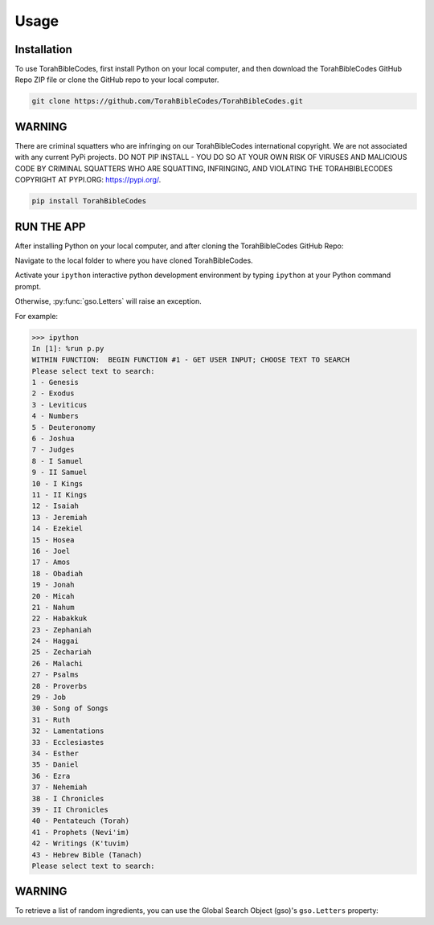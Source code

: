 Usage
=====

.. _installation:

Installation
------------

To use TorahBibleCodes, first install Python on your local computer, and then download the TorahBibleCodes GitHub Repo ZIP file or clone the GitHub repo to your local computer.

.. code-block:: console

   git clone https://github.com/TorahBibleCodes/TorahBibleCodes.git

WARNING
----------------

There are criminal squatters who are infringing on our TorahBibleCodes international copyright. We are not associated with any current PyPi projects.  DO NOT PIP INSTALL - YOU DO SO AT YOUR OWN RISK OF VIRUSES AND MALICIOUS CODE BY CRIMINAL SQUATTERS WHO ARE SQUATTING, INFRINGING, AND VIOLATING THE TORAHBIBLECODES COPYRIGHT AT PYPI.ORG: https://pypi.org/.

.. code-block:: console

   pip install TorahBibleCodes


RUN THE APP
----------------

After installing Python on your local computer, and after cloning the TorahBibleCodes GitHub Repo:

Navigate to the local folder to where you have cloned TorahBibleCodes.

Activate your ``ipython`` interactive python development environment by typing ``ipython`` at your Python command prompt.

Otherwise, :py:func:`gso.Letters` will raise an exception.


For example:

>>> ipython
In [1]: %run p.py
WITHIN FUNCTION:  BEGIN FUNCTION #1 - GET USER INPUT; CHOOSE TEXT TO SEARCH
Please select text to search:
1 - Genesis
2 - Exodus
3 - Leviticus
4 - Numbers
5 - Deuteronomy
6 - Joshua
7 - Judges
8 - I Samuel
9 - II Samuel
10 - I Kings
11 - II Kings
12 - Isaiah
13 - Jeremiah
14 - Ezekiel
15 - Hosea
16 - Joel
17 - Amos
18 - Obadiah
19 - Jonah
20 - Micah
21 - Nahum
22 - Habakkuk
23 - Zephaniah
24 - Haggai
25 - Zechariah
26 - Malachi
27 - Psalms
28 - Proverbs
29 - Job
30 - Song of Songs
31 - Ruth
32 - Lamentations
33 - Ecclesiastes
34 - Esther
35 - Daniel
36 - Ezra
37 - Nehemiah
38 - I Chronicles
39 - II Chronicles
40 - Pentateuch (Torah)
41 - Prophets (Nevi'im)
42 - Writings (K'tuvim)
43 - Hebrew Bible (Tanach)
Please select text to search:

WARNING
----------------

To retrieve a list of random ingredients,
you can use the Global Search Object (gso)'s ``gso.Letters`` property:


